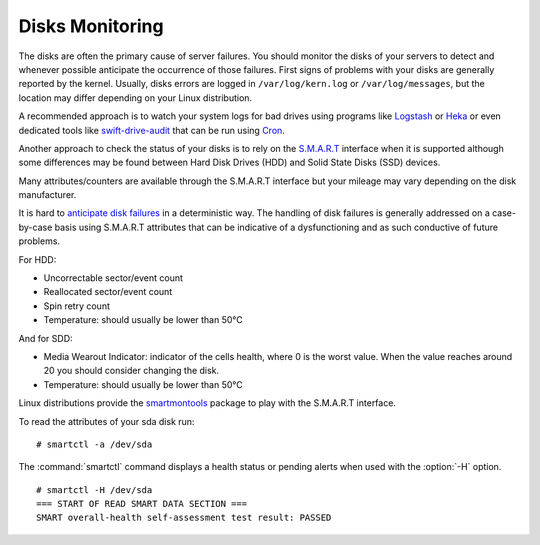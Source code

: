 .. _mg-disks-monitoring:

Disks Monitoring
----------------

The disks are often the primary cause of server failures. You should
monitor the disks of your servers to detect and whenever possible
anticipate the occurrence of those failures. First signs of problems
with your disks are generally reported by the kernel. Usually, disks
errors are logged in ``/var/log/kern.log`` or ``/var/log/messages``,
but the location may differ depending on your Linux distribution.

A recommended approach is to watch your system logs for bad drives using
programs like `Logstash`_ or `Heka`__ or even dedicated tools like
`swift-drive-audit`_ that can be run using `Cron`_.

Another approach to check the status of your disks is to rely on the `S.M.A.R.T`_
interface when it is supported although some differences may be found between
Hard Disk Drives (HDD) and Solid State Disks (SSD) devices.

Many attributes/counters are available through the S.M.A.R.T interface but your
mileage may vary depending on the disk manufacturer.

It is hard to `anticipate disk failures`_ in a deterministic way. The handling of
disk failures is generally addressed on a case-by-case basis using S.M.A.R.T
attributes that can be indicative of a dysfunctioning and as such conductive
of future problems.

For HDD:

* Uncorrectable sector/event count
* Reallocated sector/event count
* Spin retry count
* Temperature: should usually be lower than 50°C

And for SDD:

* Media Wearout Indicator: indicator of the cells health, where 0 is the worst
  value. When the value reaches around 20 you should consider changing the disk.

* Temperature: should usually be lower than 50°C

Linux distributions provide the `smartmontools`_ package to play with the
S.M.A.R.T interface.

To read the attributes of your sda disk run::

 # smartctl -a /dev/sda

The :command:`smartctl` command displays a health status or pending alerts when
used with the :option:`-H` option.

::

  # smartctl -H /dev/sda
  === START OF READ SMART DATA SECTION ===
  SMART overall-health self-assessment test result: PASSED




.. _`Logstash`: https://www.elastic.co/products/logstash
.. __: http://hekad.readthedocs.org/
.. _`swift-drive-audit`: http://docs.openstack.org/developer/swift/admin_guide.html#detecting-failed-drives
.. _`Cron`: http://en.wikipedia.org/wiki/Cron
.. _`S.M.A.R.T`: http://en.wikipedia.org/wiki/S.M.A.R.T.
.. _`anticipate disk failures`: http://static.googleusercontent.com/media/research.google.com/en//archive/disk_failures.pdf
.. _`smartmontools`: https://www.smartmontools.org/



